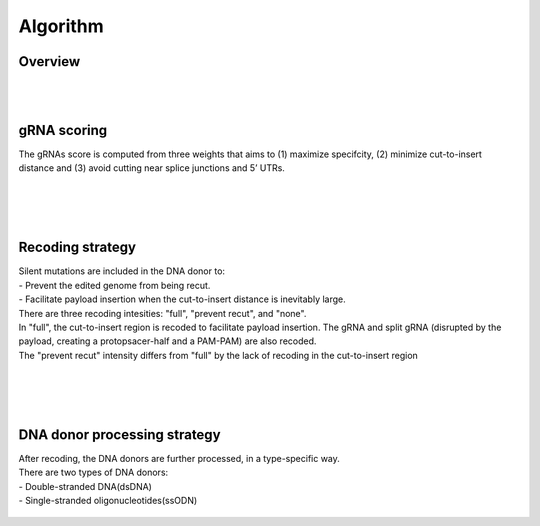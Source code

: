 Algorithm 
=========

Overview
--------
.. figure:: /_static/images/Algorithm.png
   :width: 55%
   :align: center
   :alt: Algorithm_overview
|
|
gRNA scoring
------------
The gRNAs score is computed from three weights that aims to (1) maximize specifcity, (2) minimize cut-to-insert distance and (3) avoid cutting near splice junctions and 5’ UTRs.

.. figure:: /_static/images/gRNA.png
   :width: 100%
   :align: center
   :alt: gRNA_scoring
|
|
|
Recoding strategy
-----------------
| Silent mutations are included in the DNA donor to:
| - Prevent the edited genome from being recut. 
| - Facilitate payload insertion when the cut-to-insert distance is inevitably large.  
| There are three recoding intesities: "full", "prevent recut", and "none". 
| In "full", the cut-to-insert region is recoded to facilitate payload insertion. The gRNA and split gRNA (disrupted by the payload, creating a protopsacer-half and a PAM-PAM) are also recoded.
| The "prevent recut" intensity differs from "full" by the lack of recoding in the cut-to-insert region

.. figure:: /_static/images/recode.png
   :width: 100%
   :align: center
   :alt: Recode_strategy
|
|
|
DNA donor processing strategy
-----------------------------
| After recoding, the DNA donors are further processed, in a type-specific way.
| There are two types of DNA donors:
| - Double-stranded DNA(dsDNA) 
| - Single-stranded oligonucleotides(ssODN)

.. figure:: /_static/images/donor.png
   :width: 100%
   :align: center
   :alt: Donor_strategy

   
.. autosummary::
   :toctree: generated
